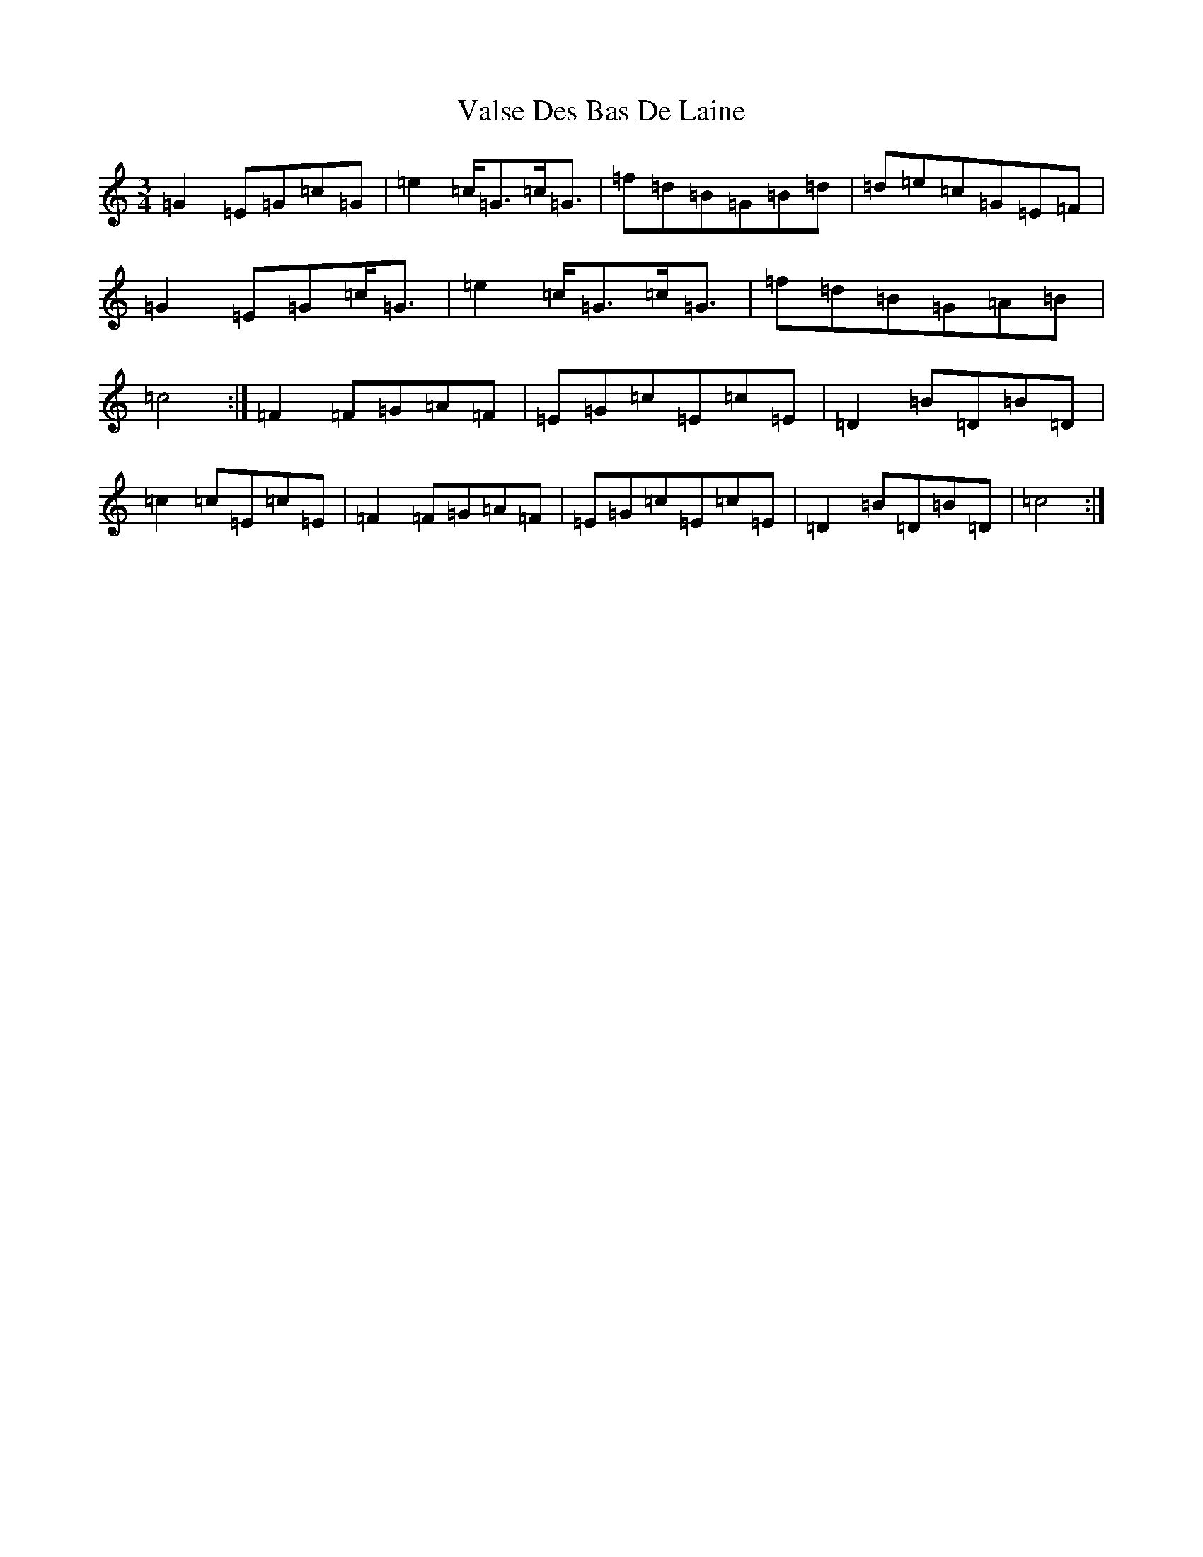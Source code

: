 X: 21923
T: Valse Des Bas De Laine
S: https://thesession.org/tunes/8350#setting8350
Z: D Major
R: waltz
M: 3/4
L: 1/8
K: C Major
=G2=E=G=c=G|=e2=c<=G=c<=G|=f=d=B=G=B=d|=d=e=c=G=E=F|=G2=E=G=c<=G|=e2=c<=G=c<=G|=f=d=B=G=A=B|=c4:|=F2=F=G=A=F|=E=G=c=E=c=E|=D2=B=D=B=D|=c2=c=E=c=E|=F2=F=G=A=F|=E=G=c=E=c=E|=D2=B=D=B=D|=c4:|